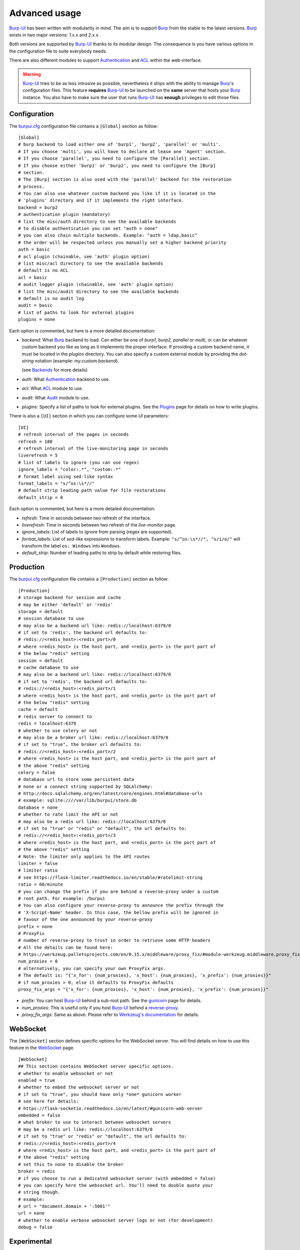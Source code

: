 Advanced usage
==============

.. highlight:: ini

`Burp-UI`_ has been written with modularity in mind. The aim is to support
`Burp`_ from the stable to the latest versions. `Burp`_ exists in two major
versions: 1.x.x and 2.x.x.

Both versions are supported by `Burp-UI`_ thanks to its modular design.
The consequence is you have various options in the configuration file to suite
everybody needs.

There are also different modules to support `Authentication`_ and `ACL`_ within
the web-interface.

.. warning::
    `Burp-UI`_ tries to be as less intrusive as possible, nevertheless it ships
    with the ability to manage `Burp`_'s configuration files.
    This feature **requires** `Burp-UI`_ to be launched on the **same** server
    that hosts your `Burp`_ instance.
    You also have to make sure the user that runs `Burp-UI`_ has **enough**
    privileges to edit those files.


Configuration
-------------

The `burpui.cfg`_ configuration file contains a ``[Global]`` section as follow:

::

    [Global]
    # burp backend to load either one of 'burp1', 'burp2', 'parallel' or 'multi'.
    # If you choose 'multi', you will have to declare at lease one 'Agent' section.
    # If you choose 'parallel', you need to configure the [Parallel] section.
    # If you choose either 'burp1' or 'burp2', you need to configure the [Burp]
    # section.
    # The [Burp] section is also used with the 'parallel' backend for the restoration
    # process.
    # You can also use whatever custom backend you like if it is located in the
    # 'plugins' directory and if it implements the right interface.
    backend = burp2
    # authentication plugin (mandatory)
    # list the misc/auth directory to see the available backends
    # to disable authentication you can set "auth = none"
    # you can also chain multiple backends. Example: "auth = ldap,basic"
    # the order will be respected unless you manually set a higher backend priority
    auth = basic
    # acl plugin (chainable, see 'auth' plugin option)
    # list misc/acl directory to see the available backends
    # default is no ACL
    acl = basic
    # audit logger plugin (chainable, see 'auth' plugin option)
    # list the misc/audit directory to see the available backends
    # default is no audit log
    audit = basic
    # list of paths to look for external plugins
    plugins = none


Each option is commented, but here is a more detailed documentation:

- *backend*: What `Burp`_ backend to load. Can either be one of *burp1*,
  *burp2*, *parallel* or *multi*, or can be whatever custom backend you like as
  long as it implements the proper interface.
  If providing a custom backend name, it must be located in the *plugins*
  directory. You can also specify a custom external module by providing the
  *dot-string* notation (example: *my.custom.backend*).

  (see `Backends`_ for more details)
- *auth*: What `Authentication`_ backend to use.
- *acl*: What `ACL`_ module to use.
- *audit*: What `Audit`_ module to use.
- *plugins*: Specify a list of paths to look for external plugins. See the
  `Plugins <plugins.html>`_ page for details on how to write plugins.


There is also a ``[UI]`` section in which you can configure some *UI*
parameters:

::

    [UI]
    # refresh interval of the pages in seconds
    refresh = 180
    # refresh interval of the live-monitoring page in seconds
    liverefresh = 5
    # list of labels to ignore (you can use regex)
    ignore_labels = "color:.*", "custom:.*"
    # format label using sed-like syntax
    format_labels = "s/^os:\s*//"
    # default strip leading path value for file restorations
    default_strip = 0


Each option is commented, but here is a more detailed documentation:

- *refresh*: Time in seconds between two refresh of the interface.
- *liverefresh*: Time in seconds between two refresh of the *live-monitor* page.
- *ignore_labels*: List of labels to ignore from parsing (regex are supported).
- *format_labels*: List of *sed-like* expressions to transform labels. Example: ``"s/^os:\s*//", "s/i/o/"`` will transform the label ``os: Windows`` into ``Wondows``.
- *default_strip*: Number of leading paths to strip by default while restoring files.

Production
----------

The `burpui.cfg`_ configuration file contains a ``[Production]`` section as
follow:

::

    [Production]
    # storage backend for session and cache
    # may be either 'default' or 'redis'
    storage = default
    # session database to use
    # may also be a backend url like: redis://localhost:6379/0
    # if set to 'redis', the backend url defaults to:
    # redis://<redis_host>:<redis_port>/0
    # where <redis_host> is the host part, and <redis_port> is the port part of
    # the below "redis" setting
    session = default
    # cache database to use
    # may also be a backend url like: redis://localhost:6379/0
    # if set to 'redis', the backend url defaults to:
    # redis://<redis_host>:<redis_port>/1
    # where <redis_host> is the host part, and <redis_port> is the port part of
    # the below "redis" setting
    cache = default
    # redis server to connect to
    redis = localhost:6379
    # whether to use celery or not
    # may also be a broker url like: redis://localhost:6379/0
    # if set to "true", the broker url defaults to:
    # redis://<redis_host>:<redis_port>/2
    # where <redis_host> is the host part, and <redis_port> is the port part of
    # the above "redis" setting
    celery = false
    # database url to store some persistent data
    # none or a connect string supported by SQLAlchemy:
    # http://docs.sqlalchemy.org/en/latest/core/engines.html#database-urls
    # example: sqlite:////var/lib/burpui/store.db
    database = none
    # whether to rate limit the API or not
    # may also be a redis url like: redis://localhost:6379/0
    # if set to "true" or "redis" or "default", the url defaults to:
    # redis://<redis_host>:<redis_port>/3
    # where <redis_host> is the host part, and <redis_port> is the port part of
    # the above "redis" setting
    # Note: the limiter only applies to the API routes
    limiter = false
    # limiter ratio
    # see https://flask-limiter.readthedocs.io/en/stable/#ratelimit-string
    ratio = 60/minute
    # you can change the prefix if you are behind a reverse-proxy under a custom
    # root path. For example: /burpui
    # You can also configure your reverse-proxy to announce the prefix through the
    # 'X-Script-Name' header. In this case, the bellow prefix will be ignored in
    # favour of the one announced by your reverse-proxy
    prefix = none
    # ProxyFix
    # number of reverse-proxy to trust in order to retrieve some HTTP headers
    # All the details can be found here:
    # https://werkzeug.palletsprojects.com/en/0.15.x/middleware/proxy_fix/#module-werkzeug.middleware.proxy_fix
    num_proxies = 0
    # alternatively, you can specify your own ProxyFix args.
    # The default is: "{'x_for': {num_proxies}, 'x_host': {num_proxies}, 'x_prefix': {num_proxies}}"
    # if num_proxies > 0, else it defaults to ProxyFix defaults
    proxy_fix_args = "{'x_for': {num_proxies}, 'x_host': {num_proxies}, 'x_prefix': {num_proxies}}"


- *prefix*: You can host `Burp-UI`_ behind a sub-root path. See the `gunicorn
  <gunicorn.html#sub-root-path>`__ page for details.
- *num_proxies*: This is useful only if you host `Burp-UI`_ behind a
  `reverse-proxy <gunicorn.html#reverse-proxy>`__.
- *proxy_fix_args*: Same as above. Please refer to `Werkzeug's documentation
  <https://werkzeug.palletsprojects.com/en/0.15.x/middleware/proxy_fix/#module-werkzeug.middleware.proxy_fix>`_
  for details.


WebSocket
---------

The ``[WebSocket]`` section defines specific options for the WebSocket server.
You will find details on how to use this feature in the
`WebSocket <websocket.html>`_ page.

::

    [WebSocket]
    ## This section contains WebSocket server specific options.
    # whether to enable websocket or not
    enabled = true
    # whether to embed the websocket server or not
    # if set to "true", you should have only *one* gunicorn worker
    # see here for details:
    # https://flask-socketio.readthedocs.io/en/latest/#gunicorn-web-server
    embedded = false
    # what broker to use to interact between websocket servers
    # may be a redis url like: redis://localhost:6379/0
    # if set to "true" or "redis" or "default", the url defaults to:
    # redis://<redis_host>:<redis_port>/4
    # where <redis_host> is the host part, and <redis_port> is the port part of
    # the above "redis" setting
    # set this to none to disable the broker
    broker = redis
    # if you choose to run a dedicated websocket server (with embedded = false)
    # you can specify here the websocket url. You'll need to double quote your
    # string though.
    # example:
    # url = "document.domain + ':5001'"
    url = none
    # whether to enable verbose websocket server logs or not (for development)
    debug = false


Experimental
------------

There is a ``[Experimental]`` section for features that have not been deeply
tested:

::

    [Experimental]
    ## This section contains some experimental features that have not been deeply
    ## tested yet
    # enable zip64 feature. Python doc says:
    # « ZIP64 extensions are disabled by default because the default zip and unzip
    # commands on Unix (the InfoZIP utilities) don’t support these extensions. »
    zip64 = true


These options are also available in the `bui-agent`_ configuration file.

Security
--------

The ``[Security]`` section contains options to harden the security of the
application:

::

    [Security]
    ## This section contains some security options. Make sure you understand the
    ## security implications before changing these.
    # list of 'root' paths allowed when sourcing files in the configuration.
    # Set this to 'none' if you don't want any restrictions, keeping in mind this
    # can lead to accessing sensible files. Defaults to '/etc/burp'.
    # Note: you can have several paths separated by comas.
    # Example: /etc/burp,/etc/burp.d
    includes = /etc/burp
    # if files already included in config do not respect the above restriction, we
    # prune them
    enforce = false
    # enable certificates revocation
    revoke = false
    # remember_cookie duration in days
    cookietime = 14
    # whether to use a secure cookie for https or not. If set to false, cookies
    # won't have the 'secure' flag.
    # This setting is only useful when HTTPS is detected
    scookie = true
    # application secret to secure cookies. If you don't set anything, the default
    # value is 'random' which will generate a new secret after every restart of your
    # application. You can also set it to 'none' although this is not recommended.
    appsecret = random


Some of these options are also available in the `bui-agent`_ configuration file.


Backends
--------

`Burp-UI`_ ships with four different backends:

- `Burp1`_
- `Burp2`_
- `Multi`_
- `Parallel`_

These backends allow you to either connect to a `Burp`_ server version 1.x.x or
2.x.x.

.. note::
    If you are using a `Burp`_ server version 2.x.x you **have** to use the
    `Burp2`_ backend, no matter what `Burp`_'s protocol you are using.


Burp1
^^^^^

.. note::
    Make sure you have read and understood the `requirements
    <requirements.html#burp1>`__ first.

The *burp-1* backend can be enabled by setting the *backend* option to *burp1* in
the ``[Global]`` section of your `burpui.cfg`_ file:

::

    [Global]
    backend = burp1


Now you can refer to the `Options`_ section for further setup.


Burp2
^^^^^

.. note::
    Make sure you have read and understood the `requirements
    <requirements.html#burp2>`__ first.

.. note::
    The `gunicorn <gunicorn.html#daemon>`__ documentation may help you
    configuring your system.

The *burp-2* backend can be enabled by setting the *backend* option to *burp2* in
the ``[Global]`` section of your `burpui.cfg`_ file:

::

    [Global]
    backend = burp2


Now you can refer to the `Options`_ section for further setup.


Multi
^^^^^

The *multi* backend allows you to connect to different *bui-agents*. It can be
enabled by setting the *backend* option to *multi* in the ``[Global]`` section
of your `burpui.cfg`_ file:

::

    [Global]
    backend = multi


This backend allows you to access multiple `Burp`_ servers through the `bui-agent`_.
The architecture is available on the bui-agent
`page <buiagent.html#architecture>`__.


Once this backend is enabled, you have to create **one** ``[Agent]`` section
**per** agent you want to connect to in your `burpui.cfg`_ file:

::

    # If you set backend to 'multi', add at least one section like this per
    # bui-agent
    [Agent:agent1]
    # bui-agent address
    host = 192.168.1.1
    # bui-agent port
    port = 10000
    # bui-agent password
    password = azerty
    # enable SSL
    ssl = true

    [Agent:agent2]
    # bui-agent address
    host = 192.168.2.1
    # bui-agent port
    port = 10000
    # bui-agent password
    password = ytreza
    # enable SSL
    ssl = true


.. note:: The sections must be called ``[Agent:<label>]`` (case sensitive)

To configure your agents, please refer to the `bui-agent`_ page.


Parallel
^^^^^^^^

The *parallel* backend allows you to connect to the `bui-monitor`_ pool. It can be
enabled by setting the *backend* option to *parallel* in the ``[Global]`` section
of your `burpui.cfg`_ file:

::

    [Global]
    backend = parallel


This backend allows you to access `Burp`_ servers through the `bui-monitor`_
pool.
The architecture is available on the bui-monitor
`page <buimonitor.html#architecture>`__.


Once this backend is enabled, you have to configure the ``[Parallel]`` section.

::

    # parallel backend specific options
    [Parallel]
    # address of the monitor pool
    host = ::1
    # port of the monitor pool
    port = 11111
    # how many time to wait for the monitor pool to answer (in seconds)
    timeout = 15
    # monitor pool password
    password = password123456
    # enable SSL
    ssl = true
    # number of operations to process concurrently
    # the value should not exceed the pool size you set in the bui-monitor.cfg file
    concurrency = 2
    # time to wait at startup, mainly used by the bui-agent
    # the bui-monitor must be started before your agent, but since it needs to
    # initialize its workers first you may need to wait a bit for it to be available
    init_wait = 15


To configure your monitor pool, please refer to the `bui-monitor`_ page.


Options
^^^^^^^

::

    # burp backend specific options
    [Burp]
    # burp status address (can only be '127.0.0.1' or '::1')
    bhost = ::1
    # burp status port
    bport = 4972
    # burp binary
    burpbin = /usr/sbin/burp
    # vss_strip binary
    stripbin = /usr/sbin/vss_strip
    # burp client configuration file used for the restoration (Default: None)
    bconfcli = /etc/burp/burp.conf
    # burp server configuration file used for the setting page
    bconfsrv = /etc/burp/burp-server.conf
    # temporary directory to use for restoration
    tmpdir = /tmp
    # how many time to wait for the monitor to answer (in seconds)
    timeout = 5
    # since burp-2.1.10, timestamps have local offsets, if we detect a burp-server
    # version greater than 2.1.10 we'll suppose every backup was made with that
    # version. If this is not the case, you may end-up with wrongly computed backup
    # dates in the clients overview. For that reason, you can enable the
    # 'deep_inspection' option which will check every backup logs in order to
    # find out which server version was used.
    # The drawback is this process requires some extra work that may slow-down
    # burp-ui.
    deep_inspection = false


Each option is commented, but here is a more detailed documentation:

- *bhost*: The address of the `Burp`_ server. In burp-1.x.x, it can only be
  *127.0.0.1* or *::1*
- *bport*: The port of `Burp`_'s status port.
- *burpbin*: Path to the `Burp`_ binary (used for restorations).
- *stripbin*: Path to the `Burp`_ *vss_strip* binary (used for restorations).
- *bconfcli*: Path to the `Burp`_ client configuration file (see
  `restoration <installation.html#restoration>`__).
- *bconfsrv*: Path to the `Burp`_ server configuration file.
- *tmpdir*: Path to a temporary directory where to perform restorations.
- *timeout*: Time to wait for the monitor to answer in seconds.


Authentication
--------------

`Burp-UI`_ provides some authentication backends in order to restrict access
only to granted users.
There are currently three different backends:

- `LDAP`_
- `Basic`_
- `Local`_

To disable the *authentication* backend, set the *auth* option of the
``[Global]`` section of your `burpui.cfg`_ file to *none*:

::

    [Global]
    auth = none


You can use multiple backends, they will be sorted by priority or in the order
they are defined if no priority is found.
If a user is present in several backends, the first one that matches both login
and password will be used.

Example:

::

    [Global]
    auth = basic,ldap


LDAP
^^^^

The *ldap* authentication backend has some dependencies, please refer to the
`requirements <requirements.html#ldap>`_ page. To enable this backend, you need
to set the *auth* option of the ``[Global]`` section of your `burpui.cfg`_ file
to *ldap*:

::

    [Global]
    auth = ldap


Now you can add *ldap* specific options:

::

    # ldapauth specific options
    [LDAP:AUTH]
    # Backend priority. Higher is first
    priority = 50
    # LDAP host
    host = 127.0.0.1
    # LDAP port
    port = 389
    # Encryption type to LDAP server (none, ssl or tls)
    # - try tls if unsure, otherwise ssl on port 636
    encryption = tls
    # specifies if the server certificate must be validated, values can be:
    #  - none (certificates are ignored)
    #  - optional (not required, but validated if provided)
    #  - required (required and validated)
    validate = none
    # the file containing the certificates of the certification authorities
    cafile = none
    # Attribute to use when searching the LDAP repository
    #searchattr = sAMAccountName
    searchattr = uid
    # LDAP filter to find users in the LDAP repository
    #  - {0} will be replaced by the search attribute
    #  - {1} will be replaced by the login name
    filter = (&({0}={1})(burpui=1))
    #filter = (&({0}={1})(|(userAccountControl=512)(userAccountControl=66048)))
    # LDAP base
    base = "ou=users,dc=example,dc=com"
    # Binddn to list existing users
    binddn = "cn=admin,dc=example,dc=com"
    # Bindpw to list existing users
    bindpw = Sup3rS3cr3tPa$$w0rd


.. note:: The *host* options accepts URI style (ex: ldap://127.0.0.1:389)

.. warning:: The quotes (") around *base* and *binddn* are **MANDATORY**

Basic
^^^^^

In order for the *basic* authentication backend to be enabled, you need to set
the *auth* option of the ``[Global]`` section of your `burpui.cfg`_ file to
*basic*:

::

    [Global]
    auth = basic


Now you can add *basic* specific options:

::

    # basicauth specific options
    # Note: in case you leave this section commented, the default login/password
    # is admin/admin
    [BASIC:AUTH]
    # Backend priority. Higher is first
    priority = 100
    admin = pbkdf2:sha1:1000$12345678$password
    user1 = pbkdf2:sha1:1000$87654321$otherpassword


.. note::
    Each line defines a new user with the *key* as the username and the *value*
    as the password

.. warning::
    Since *v0.3.0*, passwords must be hashed (see `manage <manage.html#users>`_
    to know how to create new users with hashed passwords)

Local
^^^^^

In order for the *local* authentication backend to be enabled, you need to set
the *auth* option of the ``[Global]`` section of your `burpui.cfg`_ file to
*local*:

::

    [Global]
    auth = local


Now you can add *local* specific options:

::

    # localauth specific options
    # Note: if not running as root, then burp-ui must be run as group 'shadow' to
    # allow PAM to work
    [LOCAL:AUTH]
    # Backend priority. Higher is first
    priority = 0
    # List of local users allowed to login. If you don't set this setting, users
    # with uid greater than limit will be able to login
    users = user1,user2
    # Minimum uid that will be allowed to login
    limit = 1000


ACL
---

`Burp-UI`_ implements some mechanisms to restrict access on some resources only
for some users.
There is currently only one backend:

- `Basic ACL`_

To disable the *acl* backend, set the *acl* option of the ``[Global]`` section
of your `burpui.cfg`_ file to *none*:

::

    [Global]
    acl = none


The *ACL* engine has some settings as bellow:

::

    # acl engine global options
    [ACL]
    # Enable extended matching rules (enabled by default)
    # If the rule is a string like 'user1 = desk*', it will match any client that
    # matches 'desk*' no mater what agent it is attached to.
    # If it is a coma separated list of strings like 'user1 = desk*,laptop*' it
    # will match the first matching rule no mater what agent it is attached to.
    # If it is a dict like:
    # user1 = '{"agents": ["srv*", "www*"], "clients": ["desk*", "laptop*"]}'
    # It will also validate against the agent name.
    extended = true
    # If you don't explicitly specify ro/rw grants, what should we assume?
    assume_rw = true
    # The inheritance order maters, it means depending the order you choose,
    # the ACL engine won't handle the grants the same way.
    # By default, ACL inherited by groups will have lower priority, unless you
    # choose otherwise
    inverse_inheritance = false
    # If you specify agents and clients separately, should we link them implicitly?
    # For instance, '{"agents": ["agent1", "agent2"], "clients": ["client1", "client2"]}'
    # will become: '{"agents": {"agent1": ["client1", "client2"], "agent2": ["client1", "client2"]}}'
    implicit_link = true
    # Enable 'legacy' behavior
    # Since v0.6.0, if you don't specify the agents name explicitly, users will be
    # granted on every agents where a client matches user's ACL. If you enable the
    # 'legacy' behavior, you will need to specify the agents explicitly.
    # Note: enabling this option will also disable the extended mode
    legacy = false


Basic ACL
^^^^^^^^^


The *basic* acl backend can be enabled by setting the *acl* option of the
``[Global]`` section of your `burpui.cfg`_ file to *basic*:

::

    [Global]
    acl = basic


Now you can add *basic acl* specific options:

::

    # basicacl specific options
    # Note: in case you leave this section commented, the user 'admin' will have
    # access to all clients whereas other users will only see the client that have
    # the same name
    [BASIC:ACL]
    # Backend priority. Higher is first
    priority = 100
    # List of administrators
    admin = user1,user2
    # List of moderators. Users listed here will inherit the grants of the
    # group '@moderator'
    +moderator = user5,user6
    @moderator = '{"agents":{"ro":["agent1"]}}'
    # NOTE: if you are running single-agent mode, you should specify the ro/rw
    # rights of the moderators using this special 'local' agent name:
    # NOTE: this is the default when running single-agent mode if you don't
    # specify anything else
    #@moderator = '{"agents": {"rw": "local"}}'
    # Please note the double-quotes and single-quotes on the following lines are
    # mandatory!
    # You can also overwrite the default behavior by specifying which clients a
    # user can access
    # Suppose you are running single-agent mode (the default), you only need to
    # specify a list of clients a user can access:
    user3 = '{"clients": {"ro": ["prod*"], "rw": ["dev*", "test1"]}}'
    # In case you are not in a single mode, you can also specify which clients
    # a user can access on a specific Agent
    user4 = '{"agents": {"agent1": ["client6", "client7"], "agent2": ["client8"]}}'
    # You can define read-only and/or read-write grants using:
    user5 = '{"agents": {"www*": {"ro": ["desk*"], "rw": ["desk1"]}}}'
    # Finally, you can define groups using the syntax "@groupname" and adding
    # members using "+groupname". Note: groups can inherit groups!
    @group1 = '{"agents": {"ro": ["*"]}}'
    @group2 = '{"clients": {"rw": ["dev*"]}}'
    +group1 = @group2
    +group2 = user5
    # As a result, user5 will be granted the following rights:
    # '{"ro": {"agents": ["*", "agent1"], "www*": ["desk*"]}, "rw": {"clients": ["dev*"], "www*": ["desk1"]}}


.. warning:: The double-quotes and single-quotes are **MANDATORY**


By default, if a user is named ``admin`` it will be granted the admin role.
Here are the default grants:


1. *admin* => you can do anything
2. *non admin* => you can only see the client that matches your username
3. *custom* => you can manually assign username to clients using the syntax
   ``username = '{"agents": {"agent1": ["client1-1"], "agent2": ["client2-3", "client2-4"]}}'``
   (if you are running a multi-agent setup)
4. *moderators* => can edit the Burp server configurations of any agent unless
   told other wise (with ``ro`` rights), but cannot restore files unless told
   otherwise (with ``rw`` rights). Besides, moderators can create new users.
   They can also delete backups if they have ``rw`` rights on the client.


Since *v0.6.0*, you can define advanced grants through the ``rw`` and ``ro``
keyword.


- ``ro`` means you can only see backup stats and reports (this is great for
  monitoring teams/tools)
- ``rw`` means you can interact with the server in some way. For the *regular*
  users, ``rw`` means you can perform file restorations.
  For moderators, ``rw`` means you can delete backups (if burp thinks they are
  deletable), you can also create/update/delete client configuration files.


About the ``inverse_inheritance`` option, here is a concrete example. We assume
you have this piece of configuration:

::

    [ACL]
    inverse_inheritance = false

    [BASIC:ACL]
    example = '{"agents": {"test": {"rw": ["demo"]}}}'
    @gp_ro = '{"agents": {"*": {"ro": ["*"]}}}'
    +gp_ro = example


Then the client ``demo`` on the ``test`` agent will be granted ``rw`` rights,
anything else will be ``ro``.
Now if you set ``inverse_inheritance = true``, the ``@gp_ro`` grants will have
the highest priority, meaning the client ``demo`` on the ``test`` agent will be
granted ``ro`` rights like any other client.


Please also note the order of your rules matters (although the UI is unable to
re-order your rules).
For instance, this:

::

    [BASIC:ACL]
    user1 =
    @gp1 = '{"clients": {"rw": ["tata", "titi"]}}'
    +gp1 = user1
    @gp2 = '{"clients": {"ro": ["*"]}, "agents": {"rw": "local"}}'
    +gp2 = @gp1


Is not the same as:

::

    [BASIC:ACL]
    user1 =
    @gp2 = '{"clients": {"ro": ["*"]}, "agents": {"rw": "local"}}'
    +gp2 = @gp1
    @gp1 = '{"clients": {"rw": ["tata", "titi"]}}'
    +gp1 = user1


Audit
-----

`Burp-UI`_ implements some mechanisms to log *important* actions in a dedicated
logging target.

- `Basic Audit`_

To disable the *audit* backend, set the *audit* option of the ``[Global]``
section of your `burpui.cfg`_ file to *none*:

::

    [Global]
    audit = none

Basic Audit
^^^^^^^^^^^


The *basic* audit backend can be enabled by setting the *audit* option of the
``[Global]`` section of your `burpui.cfg`_ file to *basic*:

::

    [Global]
    audit = basic


Now you can add *basic audit* specific options:

::

    # Basic audit backend options
    [BASIC:AUDIT]
    # Backend priority. Higher is first
    priority = 100
    # debug level (CRITICAL, ERROR, WARNING, INFO, DEBUG)
    # the default is the same as your global application level
    level = WARNING
    # path to a file to log into
    logfile = none
    # maximum logfile size
    max_bytes = 30 * 1024 * 1024
    # number of files to keep
    rotate = 5


.. note::
    The *basic* audit backend inherit the global application logger, so you may
    see *duplicates* log entry depending of both your loggers debug level.


.. _Burp: http://burp.grke.org/
.. _Burp-UI: https://git.ziirish.me/ziirish/burp-ui
.. _burpui.cfg: https://git.ziirish.me/ziirish/burp-ui/blob/master/share/burpui/etc/burpui.sample.cfg
.. _bui-agent: buiagent.html
.. _bui-monitor: buimonitor.html
